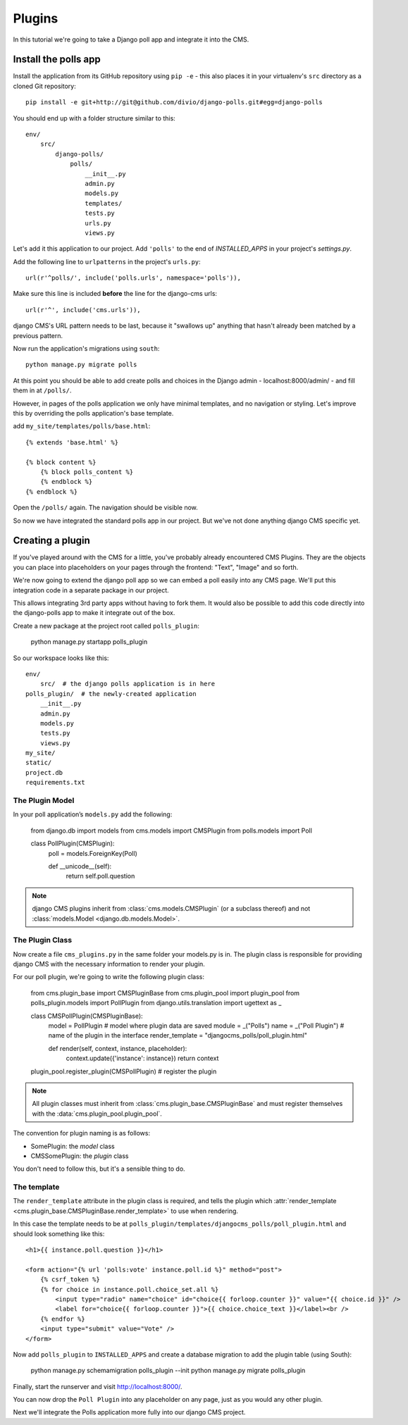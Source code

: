 #######
Plugins
#######

In this tutorial we're going to take a Django poll app and integrate it into the CMS.

Install the polls app
#####################

Install the application from its GitHub repository using ``pip -e`` - this also places it in your virtualenv's ``src`` directory as a cloned Git repository::

    pip install -e git+http://git@github.com/divio/django-polls.git#egg=django-polls


You should end up with a folder structure similar to this::

    env/
        src/
            django-polls/
                polls/
                    __init__.py
                    admin.py
                    models.py
                    templates/
                    tests.py
                    urls.py
                    views.py

Let's add it this application to our project. Add ``'polls'`` to the end
of `INSTALLED_APPS` in your project's `settings.py`.

Add the following line to ``urlpatterns`` in the project's ``urls.py``::

    url(r'^polls/', include('polls.urls', namespace='polls')),

Make sure this line is included **before** the line for the django-cms urls::

    url(r'^', include('cms.urls')),

django CMS's URL pattern needs to be last, because it "swallows up" anything
that hasn't already been matched by a previous pattern.

Now run the application's migrations using ``south``::

    python manage.py migrate polls

At this point you should be able to add create polls and choices in the Django
admin - localhost:8000/admin/ - and fill them in at ``/polls/``.

However, in pages of the polls application we only have minimal templates, and
no navigation or styling. Let's improve this by overriding the polls
application's base template.

add ``my_site/templates/polls/base.html``::


    {% extends 'base.html' %}

    {% block content %}
        {% block polls_content %}
        {% endblock %}
    {% endblock %}

Open the ``/polls/`` again. The navigation should be visible now.

So now we have integrated the standard polls app in our project. But we've not
done anything django CMS specific yet.

Creating a plugin
#################

If you've played around with the CMS for a little, you've probably already
encountered CMS Plugins. They are the objects you can place into placeholders on
your pages through the frontend: "Text", "Image" and so forth.

We're now going to extend the django poll app so we can embed a poll easily
into any CMS page. We'll put this integration code in a separate package in our
project.

This allows integrating 3rd party apps without having to fork them. It would
also be possible to add this code directly into the django-polls app to make it
integrate out of the box.

Create a new package at the project root called ``polls_plugin``:

    python manage.py startapp polls_plugin

So our workspace looks like this::

    env/
        src/  # the django polls application is in here
    polls_plugin/  # the newly-created application
        __init__.py
        admin.py
        models.py
        tests.py
        views.py
    my_site/
    static/
    project.db
    requirements.txt


The Plugin Model
================

In your poll application’s ``models.py`` add the following:

    from django.db import models
    from cms.models import CMSPlugin
    from polls.models import Poll


    class PollPlugin(CMSPlugin):
        poll = models.ForeignKey(Poll)

        def __unicode__(self):
            return self.poll.question

.. note::

    django CMS plugins inherit from :class:`cms.models.CMSPlugin` (or a
    subclass thereof) and not :class:`models.Model <django.db.models.Model>`.

The Plugin Class
================

Now create a file ``cms_plugins.py`` in the same folder your models.py is in.
The plugin class is responsible for providing django CMS with the necessary
information to render your plugin.

For our poll plugin, we're going to write the following plugin class:

    from cms.plugin_base import CMSPluginBase
    from cms.plugin_pool import plugin_pool
    from polls_plugin.models import PollPlugin
    from django.utils.translation import ugettext as _


    class CMSPollPlugin(CMSPluginBase):
        model = PollPlugin  # model where plugin data are saved
        module = _("Polls")
        name = _("Poll Plugin")  # name of the plugin in the interface
        render_template = "djangocms_polls/poll_plugin.html"

        def render(self, context, instance, placeholder):
            context.update({'instance': instance})
            return context

    plugin_pool.register_plugin(CMSPollPlugin)  # register the plugin

.. note::

    All plugin classes must inherit from :class:`cms.plugin_base.CMSPluginBase`
    and must register themselves with the :data:`cms.plugin_pool.plugin_pool`.

The convention for plugin naming is as follows:

* SomePlugin: the *model* class
* CMSSomePlugin: the *plugin* class

You don't need to follow this, but it's a sensible thing to do.

The template
============

The ``render_template`` attribute in the plugin class is required, and tells
the plugin which :attr:`render_template
<cms.plugin_base.CMSPluginBase.render_template>` to use when rendering.

In this case the template needs to be at
``polls_plugin/templates/djangocms_polls/poll_plugin.html`` and should look
something like this::

    <h1>{{ instance.poll.question }}</h1>

    <form action="{% url 'polls:vote' instance.poll.id %}" method="post">
        {% csrf_token %}
        {% for choice in instance.poll.choice_set.all %}
            <input type="radio" name="choice" id="choice{{ forloop.counter }}" value="{{ choice.id }}" />
            <label for="choice{{ forloop.counter }}">{{ choice.choice_text }}</label><br />
        {% endfor %}
        <input type="submit" value="Vote" />
    </form>

Now add ``polls_plugin`` to ``INSTALLED_APPS`` and create a database migration to add the plugin table (using South):

    python manage.py schemamigration polls_plugin --init
    python manage.py migrate polls_plugin

Finally, start the runserver and visit http://localhost:8000/.

You can now drop the ``Poll Plugin`` into any placeholder on any page, just as
you would any other plugin.

Next we'll integrate the Polls application more fully into our django CMS
project.
